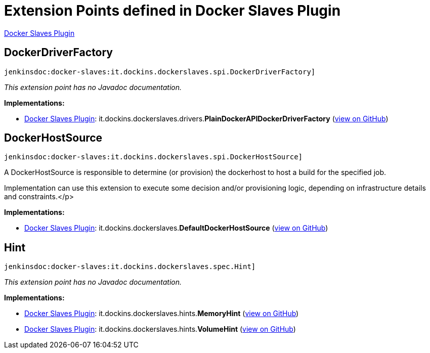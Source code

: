 = Extension Points defined in Docker Slaves Plugin

https://plugins.jenkins.io/docker-slaves[Docker Slaves Plugin]

== DockerDriverFactory
`jenkinsdoc:docker-slaves:it.dockins.dockerslaves.spi.DockerDriverFactory]`

_This extension point has no Javadoc documentation._

**Implementations:**

* https://plugins.jenkins.io/docker-slaves[Docker Slaves Plugin]: it.+++<wbr/>+++dockins.+++<wbr/>+++dockerslaves.+++<wbr/>+++drivers.+++<wbr/>+++**PlainDockerAPIDockerDriverFactory** (link:https://github.com/jenkinsci/docker-slaves-plugin/search?q=PlainDockerAPIDockerDriverFactory&type=Code[view on GitHub])


== DockerHostSource
`jenkinsdoc:docker-slaves:it.dockins.dockerslaves.spi.DockerHostSource]`

+++ A DockerHostSource is responsible to determine (or provision) the dockerhost to host a build for the specified job.+++ +++
<p>+++ +++ Implementation can use this extension to execute some decision and/or provisioning logic, depending on infrastructure+++ +++ details and constraints.+++</p>


**Implementations:**

* https://plugins.jenkins.io/docker-slaves[Docker Slaves Plugin]: it.+++<wbr/>+++dockins.+++<wbr/>+++dockerslaves.+++<wbr/>+++**DefaultDockerHostSource** (link:https://github.com/jenkinsci/docker-slaves-plugin/search?q=DefaultDockerHostSource&type=Code[view on GitHub])


== Hint
`jenkinsdoc:docker-slaves:it.dockins.dockerslaves.spec.Hint]`

_This extension point has no Javadoc documentation._

**Implementations:**

* https://plugins.jenkins.io/docker-slaves[Docker Slaves Plugin]: it.+++<wbr/>+++dockins.+++<wbr/>+++dockerslaves.+++<wbr/>+++hints.+++<wbr/>+++**MemoryHint** (link:https://github.com/jenkinsci/docker-slaves-plugin/search?q=MemoryHint&type=Code[view on GitHub])
* https://plugins.jenkins.io/docker-slaves[Docker Slaves Plugin]: it.+++<wbr/>+++dockins.+++<wbr/>+++dockerslaves.+++<wbr/>+++hints.+++<wbr/>+++**VolumeHint** (link:https://github.com/jenkinsci/docker-slaves-plugin/search?q=VolumeHint&type=Code[view on GitHub])

